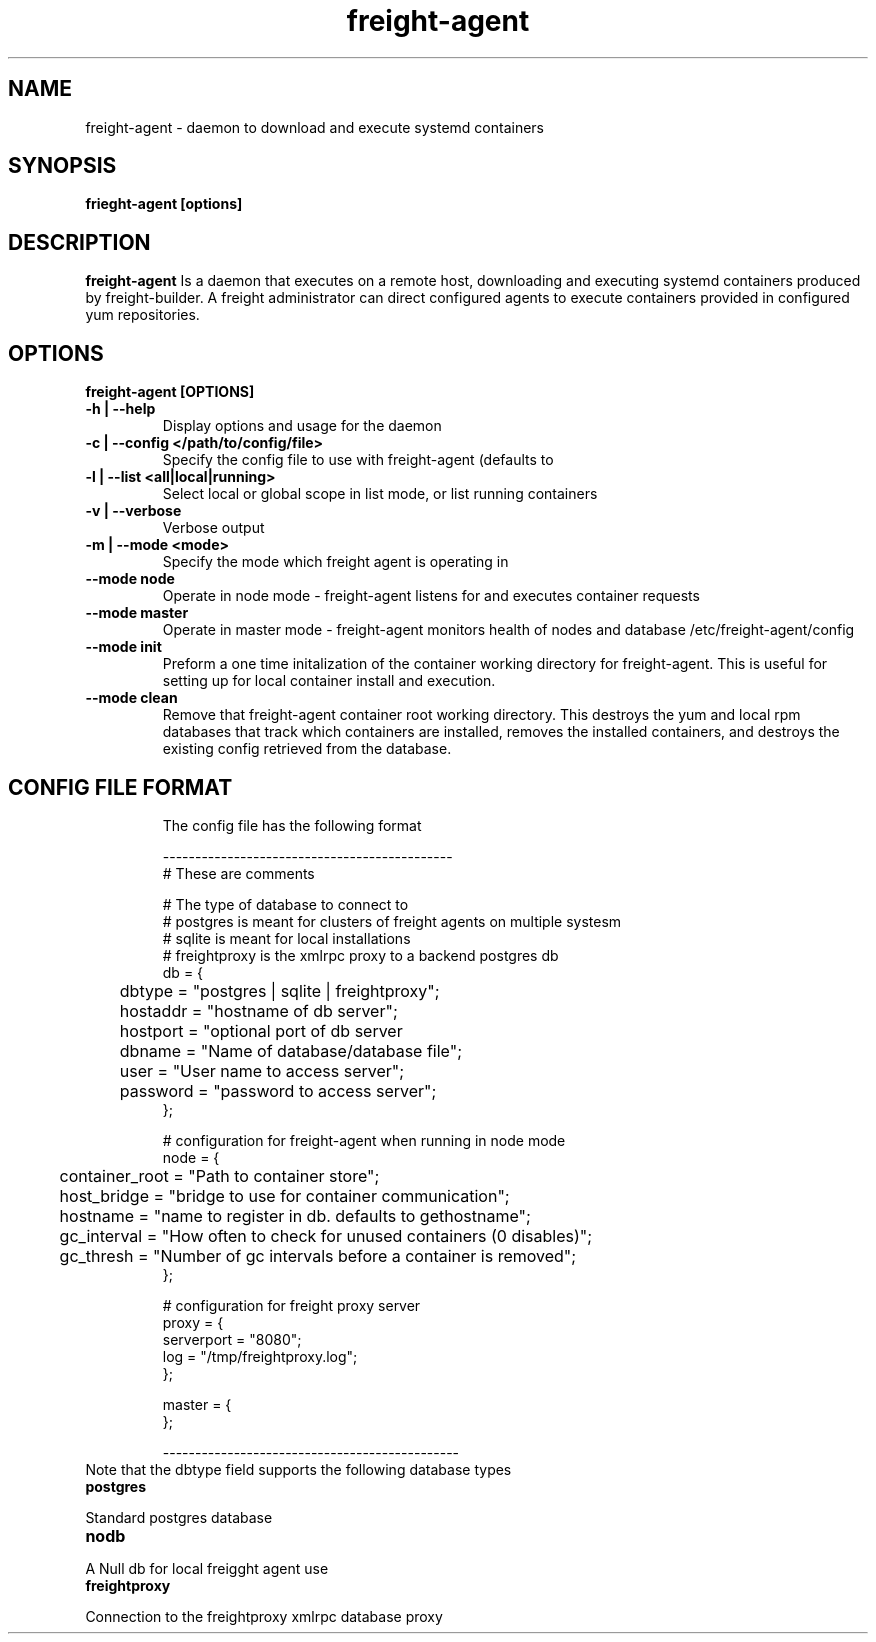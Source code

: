 .TH freight-agent "1" "Apr 2015" "Neil Horman"
.SH NAME
freight-agent \- daemon to download and execute systemd containers 
.SH SYNOPSIS
\fBfrieght-agent [options]
.SH DESCRIPTION
.B freight-agent
Is a daemon that executes on a remote host, downloading and executing systemd
containers produced by freight-builder.  A freight administrator can direct
configured agents to execute containers provided in configured yum repositories.
.SH OPTIONS
.TP
\fB freight-agent [OPTIONS] 
.TP
.B -h | --help
Display options and usage for the daemon 
.TP
.B -c | --config </path/to/config/file>
Specify the config file to use with freight-agent (defaults to
.TP
.B -l | --list <all|local|running>
Select local or global scope in list mode, or list running containers
.TP
.B -v | --verbose
Verbose output
.TP
.B -m | --mode <mode>
Specify the mode which freight agent is operating in
.TP
.B --mode node
Operate in node mode - freight-agent listens for and executes container requests
.TP
.B --mode master
Operate in master mode - freight-agent monitors health of nodes and database
/etc/freight-agent/config
.TP
.B --mode init
Preform a one time initalization of the container working directory for
freight-agent.  This is useful for setting up for local container install and
execution.
.TP
.B --mode clean
Remove that freight-agent container root working directory.  This destroys the
yum and local rpm databases that track which containers are installed, removes
the installed containers, and destroys the existing config retrieved from the
database.
.TP

.SH CONFIG FILE FORMAT 

The config file has the following format 

.nf
---------------------------------------------
# These are comments


# The type of database to connect to
# postgres is meant for clusters of freight agents on multiple systesm
# sqlite is meant for local installations 
# freightproxy is the xmlrpc proxy to a backend postgres db
db = {
	dbtype = "postgres | sqlite | freightproxy";
	hostaddr = "hostname of db server";
	hostport = "optional port of db server
	dbname = "Name of database/database file";
	user = "User name to access server";
	password = "password to access server";
};


# configuration for freight-agent when running in node mode
node = {
	container_root = "Path to container store";
	host_bridge = "bridge to use for container communication";
	hostname = "name to register in db. defaults to gethostname";
	gc_interval = "How often to check for unused containers (0 disables)";
	gc_thresh = "Number of gc intervals before a container is removed";
};

# configuration for freight proxy server
proxy = {
        serverport = "8080";
        log = "/tmp/freightproxy.log";
};

master = {
};

----------------------------------------------
.fi


.TP
Note that the dbtype field supports the following database types
.TP
.B postgres
.P
Standard postgres database
.TP
.B nodb
.P
A Null db for local freigght agent use
.TP
.B freightproxy
.P
Connection to the freightproxy xmlrpc database proxy

